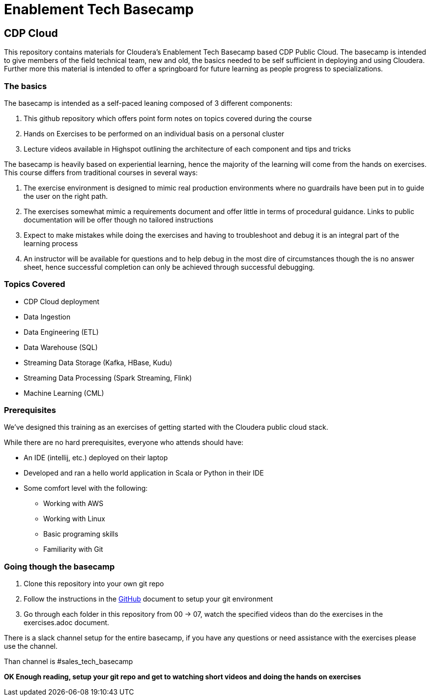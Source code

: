= Enablement Tech Basecamp

== CDP Cloud

This repository contains materials for Cloudera's Enablement Tech Basecamp based CDP Public Cloud.
The basecamp is intended to give members of the field
technical team, new and old, the basics needed to be self sufficient in deploying
and using Cloudera. Further more this material is intended to offer a springboard
for future learning as people progress to specializations.

=== The basics

The basecamp is intended as a self-paced leaning composed of 3 different components:

1. This github repository which offers point form notes on
topics covered during the course
1. Hands on Exercises to be performed on an individual basis on a personal cluster
1. Lecture videos available in Highspot outlining the architecture of each component
and tips and tricks

The basecamp is heavily based on experiential learning, hence the majority of the learning
will come from the hands on exercises. This course differs from traditional courses in
several ways:

1. The exercise environment is designed to mimic real production environments where no
guardrails have been put in to guide the user on the right path.
1. The exercises somewhat mimic a requirements document and offer little in terms of
procedural guidance. Links to public documentation will be offer though no tailored instructions
1. Expect to make mistakes while doing the exercises and having to troubleshoot and debug
it is an integral part of the learning process
1. An instructor will be available for questions and to help debug in the most dire of
circumstances though the is no answer sheet, hence successful completion can only be
achieved through successful debugging.

=== Topics Covered

* CDP Cloud deployment 
* Data Ingestion
* Data Engineering (ETL)
* Data Warehouse (SQL)
* Streaming Data Storage (Kafka, HBase, Kudu)
* Streaming Data Processing (Spark Streaming, Flink)
* Machine Learning (CML)

=== Prerequisites

We've designed this training as an exercises of getting started with the Cloudera public cloud stack.

While there are no hard prerequisites, everyone who attends should have:

* An IDE (intellij, etc.) deployed on their laptop
* Developed and ran a hello world application in Scala or Python in their IDE
* Some comfort level with the following:
** Working with AWS
** Working with Linux
** Basic programing skills
** Familiarity with Git

=== Going though the basecamp

1. Clone this repository into your own git repo
1. Follow the instructions in the link:./GitHub.adoc[GitHub] document to setup your git environment
1. Go through each folder in this repository from 00 -> 07, watch the specified videos than do the exercises in the exercises.adoc document.

////
I don't think this is needed as there is no timeline in this document
*NOTE* There is recommended timeline please try to follow that, and if you are finished under the time
allotted consider doing the bonus exercises for the day. Do not attempt the bonus exercises if you are
completing the days activities towards the end of the day.
////
There is a slack channel setup for the entire basecamp, if you have any questions or need
assistance with the exercises please use the channel.

Than channel is #sales_tech_basecamp

*OK Enough reading, setup your git repo and get to watching short videos and doing the
hands on exercises*
